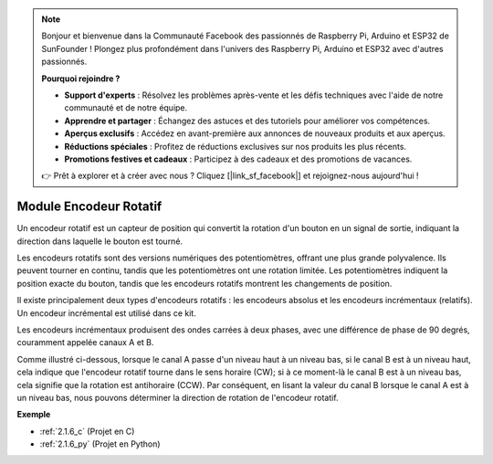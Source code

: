 .. note::

    Bonjour et bienvenue dans la Communauté Facebook des passionnés de Raspberry Pi, Arduino et ESP32 de SunFounder ! Plongez plus profondément dans l'univers des Raspberry Pi, Arduino et ESP32 avec d'autres passionnés.

    **Pourquoi rejoindre ?**

    - **Support d'experts** : Résolvez les problèmes après-vente et les défis techniques avec l'aide de notre communauté et de notre équipe.
    - **Apprendre et partager** : Échangez des astuces et des tutoriels pour améliorer vos compétences.
    - **Aperçus exclusifs** : Accédez en avant-première aux annonces de nouveaux produits et aux aperçus.
    - **Réductions spéciales** : Profitez de réductions exclusives sur nos produits les plus récents.
    - **Promotions festives et cadeaux** : Participez à des cadeaux et des promotions de vacances.

    👉 Prêt à explorer et à créer avec nous ? Cliquez [|link_sf_facebook|] et rejoignez-nous aujourd'hui !

.. _cpn_rotary_encoder:

Module Encodeur Rotatif
=============================

.. image:: img/rotary_encoder_pic.png
    :width: 300
    :align: center

Un encodeur rotatif est un capteur de position qui convertit la rotation d'un bouton en un signal de sortie, indiquant la direction dans laquelle le bouton est tourné.

Les encodeurs rotatifs sont des versions numériques des potentiomètres, offrant une plus grande polyvalence. Ils peuvent tourner en continu, tandis que les potentiomètres ont une rotation limitée. Les potentiomètres indiquent la position exacte du bouton, tandis que les encodeurs rotatifs montrent les changements de position.

Il existe principalement deux types d'encodeurs rotatifs : les encodeurs absolus et les encodeurs incrémentaux (relatifs). Un encodeur incrémental est utilisé dans ce kit.

Les encodeurs incrémentaux produisent des ondes carrées à deux phases, avec une différence de phase de 90 degrés, couramment appelée canaux A et B.

Comme illustré ci-dessous, lorsque le canal A passe d'un niveau haut à un niveau bas, si le canal B est à un niveau haut, cela indique que l'encodeur rotatif tourne dans le sens horaire (CW); si à ce moment-là le canal B est à un niveau bas, cela signifie que la rotation est antihoraire (CCW). Par conséquent, en lisant la valeur du canal B lorsque le canal A est à un niveau bas, nous pouvons déterminer la direction de rotation de l'encodeur rotatif.

.. image:: img/image206.png
    :width: 600
    :align: center
	
**Exemple**

* :ref:`2.1.6_c` (Projet en C)
* :ref:`2.1.6_py` (Projet en Python)

